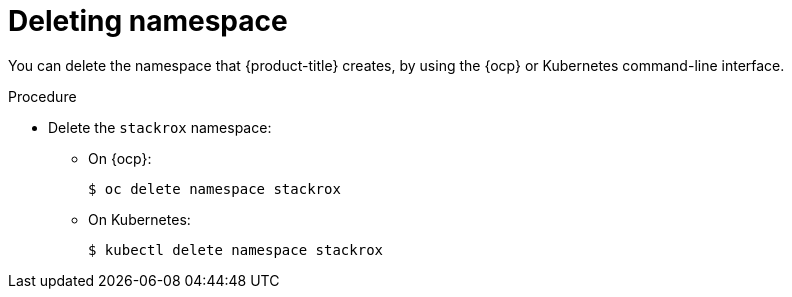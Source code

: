 // Module included in the following assemblies:
//
// * installing/uninstall-acs.adoc
:_module-type: PROCEDURE
[id="delete-acs-namespace_{context}"]
= Deleting namespace

[role="_abstract"]
You can delete the namespace that {product-title} creates, by using the {ocp} or Kubernetes command-line interface.

.Procedure
* Delete the `stackrox` namespace:
** On {ocp}:
+
[source,terminal]
----
$ oc delete namespace stackrox
----
** On Kubernetes:
+
[source,terminal]
----
$ kubectl delete namespace stackrox
----
